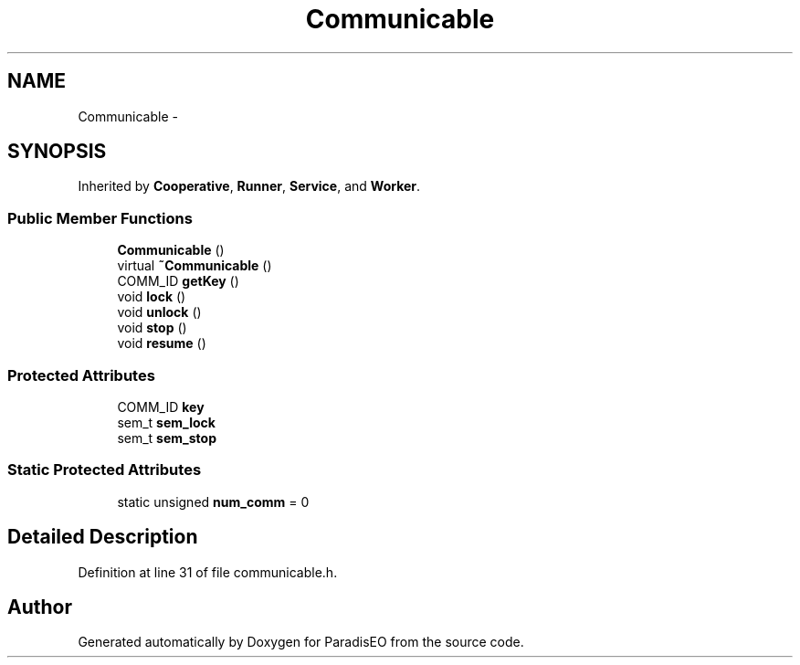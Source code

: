 .TH "Communicable" 3 "22 Dec 2006" "ParadisEO" \" -*- nroff -*-
.ad l
.nh
.SH NAME
Communicable \- 
.SH SYNOPSIS
.br
.PP
Inherited by \fBCooperative\fP, \fBRunner\fP, \fBService\fP, and \fBWorker\fP.
.PP
.SS "Public Member Functions"

.in +1c
.ti -1c
.RI "\fBCommunicable\fP ()"
.br
.ti -1c
.RI "virtual \fB~Communicable\fP ()"
.br
.ti -1c
.RI "COMM_ID \fBgetKey\fP ()"
.br
.ti -1c
.RI "void \fBlock\fP ()"
.br
.ti -1c
.RI "void \fBunlock\fP ()"
.br
.ti -1c
.RI "void \fBstop\fP ()"
.br
.ti -1c
.RI "void \fBresume\fP ()"
.br
.in -1c
.SS "Protected Attributes"

.in +1c
.ti -1c
.RI "COMM_ID \fBkey\fP"
.br
.ti -1c
.RI "sem_t \fBsem_lock\fP"
.br
.ti -1c
.RI "sem_t \fBsem_stop\fP"
.br
.in -1c
.SS "Static Protected Attributes"

.in +1c
.ti -1c
.RI "static unsigned \fBnum_comm\fP = 0"
.br
.in -1c
.SH "Detailed Description"
.PP 
Definition at line 31 of file communicable.h.

.SH "Author"
.PP 
Generated automatically by Doxygen for ParadisEO from the source code.
